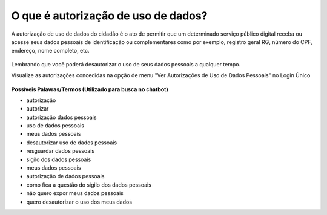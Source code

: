 ﻿O que é autorização de uso de dados?
====================================

A autorização de uso de dados do cidadão é o ato de permitir que um determinado serviço público digital receba ou acesse seus dados pessoais de identificação ou complementares como por exemplo, registro geral RG, número do CPF, endereço, nome completo, etc.

.. figure:: _images/autorizacao-uso-dados-pessoais.jpg
   :align: center
   :alt: Tela com demonstração da autorização de dados apresentada para usuário antes de acessar o serviço público. Possui um texto declarando a situação e os botões de autorizar ou negar o serviço 

Lembrando que você poderá desautorizar o uso de seus dados pessoais a qualquer tempo.

Visualize as autorizações concedidas na opção de menu "Ver Autorizações de Uso de Dados Pessoais" no Login Único

.. figure:: _images/autorizacoesusodedados.jpg
   :align: center
   :alt: Tela com funcionalidade Ver Autorizações de Uso de Dados Pessoais ativa e a demonstração da disposição de cada serviço autorizado: figura do serviço, nome do serviço, botão para desautorizar o serviço

**Possíveis Palavras/Termos (Utilizado para busca no chatbot)**

- autorização
- autorizar
- autorização dados pessoais
- uso de dados pessoais
- meus dados pessoais
- desautorizar uso de dados pessoais
- resguardar dados pessoais
- sigilo dos dados pessoais
- meus dados pessoais
- autorização de dados pessoais
- como fica a questão do sigilo dos dados pessoais
- não quero expor meus dados pessoais
- quero desautorizar o uso dos meus dados
 
.. |site externo| image:: _images/site-ext.gif
            